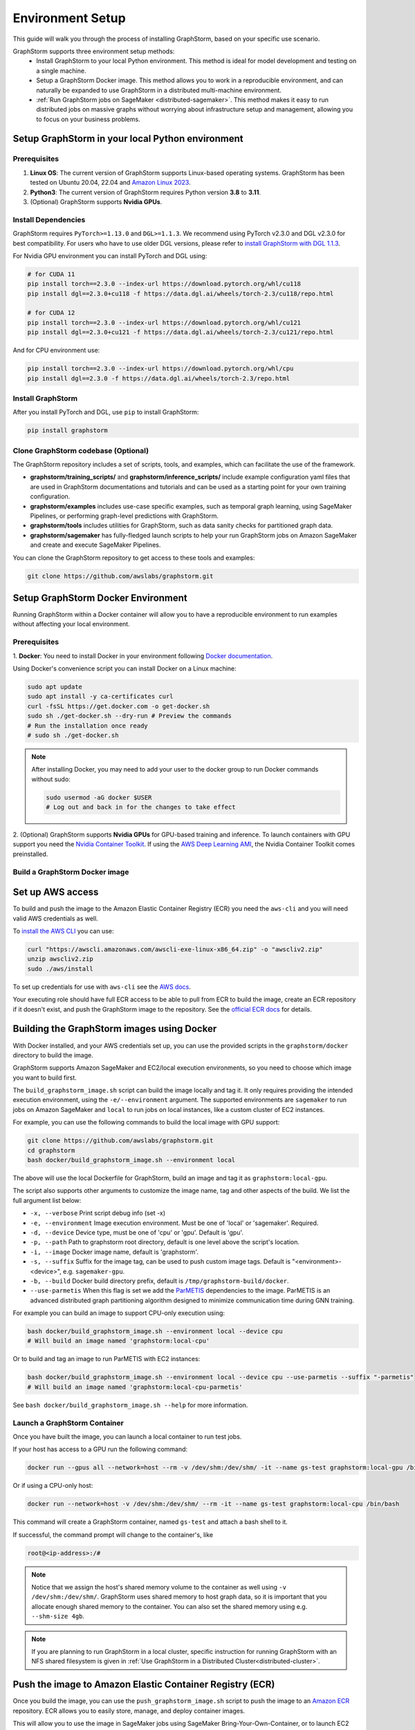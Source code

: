 .. _setup:

Environment Setup
=================

This guide will walk you through the process of installing GraphStorm, based on your specific use scenario.

GraphStorm supports three environment setup methods:
    - Install GraphStorm to your local Python environment. This method is ideal for model development and testing on a single machine.
    - Setup a GraphStorm Docker image. This method allows you to work in a reproducible environment, and
      can naturally be expanded to use GraphStorm in a distributed multi-machine environment.
    - :ref:`Run GraphStorm jobs on SageMaker <distributed-sagemaker>`. This method makes it easy to run
      distributed jobs on massive graphs without worrying about infrastructure setup and management, allowing you to focus on your business problems.

.. _setup_pip:

Setup GraphStorm in your local Python environment
----------------------------------------------------

Prerequisites
...............

1. **Linux OS**: The current version of GraphStorm supports Linux-based operating systems. GraphStorm
   has been tested on Ubuntu 20.04, 22.04 and
   `Amazon Linux 2023 <https://docs.aws.amazon.com/linux/al2023/ug/what-is-amazon-linux.html>`_.
2. **Python3**: The current version of GraphStorm requires Python version **3.8** to **3.11**.
3. (Optional) GraphStorm supports **Nvidia GPUs**.

Install Dependencies
.....................

GraphStorm requires ``PyTorch>=1.13.0`` and ``DGL>=1.1.3``.
We recommend using PyTorch v2.3.0 and DGL v2.3.0 for best compatibility.
For users who have to use older DGL versions, please refer to `install GraphStorm with DGL 1.1.3 <https://graphstorm.readthedocs.io/en/v0.4/install/env-setup.html#install-graphstorm>`_.

For Nvidia GPU environment you can install PyTorch and DGL using:

.. code-block:: bash

    # for CUDA 11
    pip install torch==2.3.0 --index-url https://download.pytorch.org/whl/cu118
    pip install dgl==2.3.0+cu118 -f https://data.dgl.ai/wheels/torch-2.3/cu118/repo.html

    # for CUDA 12
    pip install torch==2.3.0 --index-url https://download.pytorch.org/whl/cu121
    pip install dgl==2.3.0+cu121 -f https://data.dgl.ai/wheels/torch-2.3/cu121/repo.html

And for CPU environment use:

.. code-block:: bash

    pip install torch==2.3.0 --index-url https://download.pytorch.org/whl/cpu
    pip install dgl==2.3.0 -f https://data.dgl.ai/wheels/torch-2.3/repo.html


Install GraphStorm
...................

After you install PyTorch and DGL, use ``pip`` to install GraphStorm:

.. code-block:: bash

    pip install graphstorm


Clone GraphStorm codebase (Optional)
..........................................
The GraphStorm repository includes a set of scripts, tools, and examples, which can facilitate the use of the
framework.

* **graphstorm/training_scripts/** and **graphstorm/inference_scripts/** include example configuration yaml files that are used in
  GraphStorm documentations and tutorials and can be used as a starting point for
  your own training configuration.
* **graphstorm/examples** includes use-case specific examples, such as temporal graph learning, using SageMaker Pipelines, or performing graph-level predictions with GraphStorm.
* **graphstorm/tools** includes utilities for GraphStorm, such as data sanity checks for partitioned graph data.
* **graphstorm/sagemaker** has fully-fledged launch scripts to help your run GraphStorm jobs on Amazon SageMaker and create and execute SageMaker Pipelines.

.. TODO: Need to add further documentation for scripts under tools/

You can clone the GraphStorm repository to get access to these tools and examples:

.. code-block:: bash

    git clone https://github.com/awslabs/graphstorm.git

.. _setup_docker:

Setup GraphStorm Docker Environment
-----------------------------------

Running GraphStorm within a Docker container will allow you to have a reproducible environment to run
examples without affecting your local environment.

Prerequisites
...............

1. **Docker**: You need to install Docker in your environment following
`Docker documentation <https://docs.docker.com/engine/install/>`_.

Using Docker's convenience script you can install Docker on a Linux machine:

.. code-block:: bash

    sudo apt update
    sudo apt install -y ca-certificates curl
    curl -fsSL https://get.docker.com -o get-docker.sh
    sudo sh ./get-docker.sh --dry-run # Preview the commands
    # Run the installation once ready
    # sudo sh ./get-docker.sh

.. note::

    After installing Docker, you may need to add your user to the docker group to run Docker commands without sudo:

    .. code-block:: bash

        sudo usermod -aG docker $USER
        # Log out and back in for the changes to take effect

2. (Optional) GraphStorm supports **Nvidia GPUs** for GPU-based training and inference. To launch
containers with GPU support you need the `Nvidia Container Toolkit <https://docs.nvidia.com/datacenter/cloud-native/container-toolkit/install-guide.html>`_.
If using the `AWS Deep Learning AMI <https://docs.aws.amazon.com/dlami/latest/devguide/what-is-dlami.html>`_,
the Nvidia Container Toolkit comes preinstalled.

.. _build_docker:

Build a GraphStorm Docker image
...............................

Set up AWS access
-----------------

To build and push the image to the Amazon Elastic Container Registry (ECR) you need the
``aws-cli`` and you will need valid AWS credentials as well.

To `install the AWS CLI <https://docs.aws.amazon.com/cli/latest/userguide/getting-started-install.html>`_
you can use:

.. code-block:: bash

    curl "https://awscli.amazonaws.com/awscli-exe-linux-x86_64.zip" -o "awscliv2.zip"
    unzip awscliv2.zip
    sudo ./aws/install

To set up credentials for use with ``aws-cli`` see the
`AWS docs <https://docs.aws.amazon.com/cli/latest/userguide/cli-configure-files.html#cli-configure-files-examples>`_.

Your executing role should have full ECR access to be able to pull from ECR to build the image,
create an ECR repository if it doesn't exist, and push the GraphStorm image to the repository.
See the `official ECR docs <https://docs.aws.amazon.com/AmazonECR/latest/userguide/image-push-iam.html>`_
for details.


Building the GraphStorm images using Docker
-------------------------------------------

With Docker installed, and your AWS credentials set up,
you can use the provided scripts
in the ``graphstorm/docker`` directory to build the image.

GraphStorm supports Amazon SageMaker and EC2/local
execution environments, so you need to choose which image you want
to build first.

The ``build_graphstorm_image.sh`` script can build the image
locally and tag it. It only requires providing the intended execution environment,
using the ``-e/--environment`` argument. The supported environments
are ``sagemaker`` to run jobs on Amazon SageMaker and ``local`` to run jobs
on local instances, like a custom cluster of EC2 instances.

For example, you can use the following commands to build the local image
with GPU support:

.. code-block:: bash

    git clone https://github.com/awslabs/graphstorm.git
    cd graphstorm
    bash docker/build_graphstorm_image.sh --environment local

The above will use the local Dockerfile for GraphStorm,
build an image and tag it as ``graphstorm:local-gpu``.

The script also supports other arguments to customize the image name,
tag and other aspects of the build. We list the full argument list below:

* ``-x, --verbose``       Print script debug info (set -x)
* ``-e, --environment``   Image execution environment. Must be one of 'local' or 'sagemaker'. Required.
* ``-d, --device``        Device type, must be one of 'cpu' or 'gpu'. Default is 'gpu'.
* ``-p, --path``          Path to graphstorm root directory, default is one level above the script's location.
* ``-i, --image``         Docker image name, default is 'graphstorm'.
* ``-s, --suffix``        Suffix for the image tag, can be used to push custom image tags. Default is
  "<environment>-<device>", e.g. ``sagemaker-gpu``.
* ``-b, --build``         Docker build directory prefix, default is ``/tmp/graphstorm-build/docker``.
* ``--use-parmetis``      When this flag is set we add the `ParMETIS <https://license.umn.edu/product/parmetis---mesh-graph-partitioning-algorithm>`_
  dependencies to the image. ParMETIS is an advanced distributed graph partitioning algorithm designed
  to minimize communication time during GNN training.

For example you can build an image to support CPU-only execution using:

.. code-block:: bash

    bash docker/build_graphstorm_image.sh --environment local --device cpu
    # Will build an image named 'graphstorm:local-cpu'

Or to build and tag an image to run ParMETIS with EC2 instances:

.. code-block:: bash

    bash docker/build_graphstorm_image.sh --environment local --device cpu --use-parmetis --suffix "-parmetis"
    # Will build an image named 'graphstorm:local-cpu-parmetis'

See ``bash docker/build_graphstorm_image.sh --help``
for more information.

Launch a GraphStorm Container
.............................

Once you have built the image, you can launch a local container to run test jobs.

If your host has access to a GPU run the following command:

.. code:: bash

    docker run --gpus all --network=host --rm -v /dev/shm:/dev/shm/ -it --name gs-test graphstorm:local-gpu /bin/bash

Or if using a CPU-only host:

.. code:: bash

    docker run --network=host -v /dev/shm:/dev/shm/ --rm -it --name gs-test graphstorm:local-cpu /bin/bash

This command will create a GraphStorm container, named ``gs-test`` and attach a bash shell to it.

If successful, the command prompt will change to the container's, like

.. code-block:: console

    root@<ip-address>:/#


.. note::

    Notice that we assign the host's shared memory volume to the container as well using
    ``-v /dev/shm:/dev/shm/``. GraphStorm uses shared memory to host graph data, so it is important
    that you allocate enough shared memory to the container. You can also set the shared memory
    using e.g. ``--shm-size 4gb``.

.. note::

    If you are planning to run GraphStorm in a local cluster, specific instruction for running
    GraphStorm with an NFS shared filesystem is given in :ref:`Use GraphStorm in a Distributed Cluster<distributed-cluster>`.

Push the image to Amazon Elastic Container Registry (ECR)
---------------------------------------------------------

Once you build the image, you can use the ``push_graphstorm_image.sh`` script to push the image
to an `Amazon ECR <https://docs.aws.amazon.com/AmazonECR/latest/userguide/what-is-ecr.html>`_ repository.
ECR allows you to easily store, manage, and deploy container images.

This will allow you to use the image in SageMaker jobs using SageMaker Bring-Your-Own-Container, or to launch
EC2 clusters.

The script requires you to provide the intended execution environment again using
the ``-e/--environment`` argument.
By default it will create a repository named ``graphstorm`` in the ``us-east-1`` region,
on the default AWS account ``aws-cli`` is configured for.
It tags the image as ``<environment>-<device>``, creates a new ECR repository if one
doesn't exist, and pushes the image to it.

In addition to ``-e/--environment``, the script supports several optional arguments, for a full list use
``bash push_graphstorm_image.sh --help``. We list the most important below:

* ``-e, --environment``   Image execution environment. Must be one of 'local' or 'sagemaker'. Required.
* ``-a, --account``       AWS Account ID to use, we try retrieve the default from the AWS CLI configuration.
* ``-r, --region``        AWS Region to push the image to, we retrieve the default from the AWS CLI configuration.
* ``-d, --device``        Device type, must be one of 'cpu' or 'gpu'. Default is 'gpu'.
* ``-p, --path``          Path to graphstorm root directory, default is one level above the script's location.
* ``-i, --image``         Docker image name, default is 'graphstorm'.
* ``-s, --suffix``        Suffix for the image tag, can be used to push custom image tags. Default is "<environment>-<device>", e.g. ``sagemaker-gpu``.
* ``-x, --verbose``       Print script debug info (set -x)

Examples:

.. code-block:: bash

    # Push an image to '123456789012.dkr.ecr.us-east-1.amazonaws.com/graphstorm:local-cpu'
    bash docker/push_graphstorm_image.sh -e local -r "us-east-1" --account "123456789012" --device cpu

